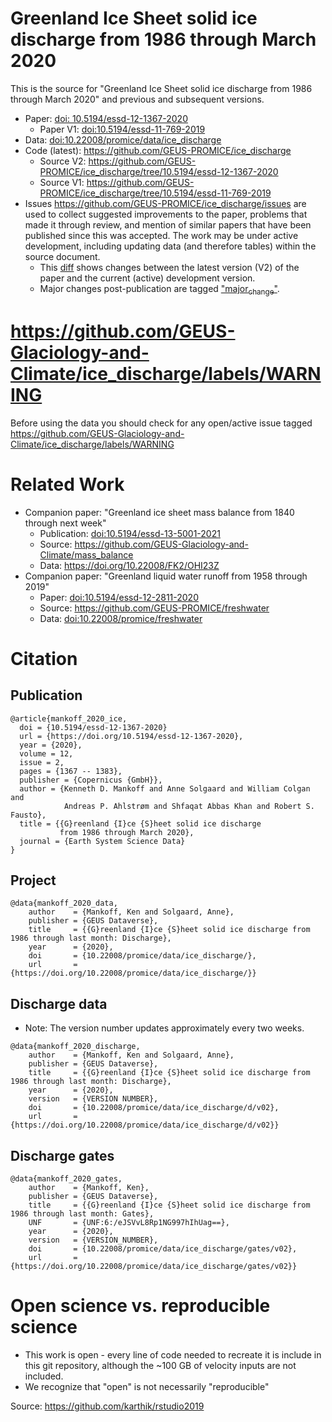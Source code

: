
* Table of Contents                               :toc_2:noexport:
- [[#greenland-ice-sheet-solid-ice-discharge-from-1986-through-march-2020][Greenland Ice Sheet solid ice discharge from 1986 through March 2020]]
- [[#related-work][Related Work]]
- [[#citation][Citation]]
  - [[#publication][Publication]]
  - [[#project][Project]]
  - [[#discharge-data][Discharge data]]
  - [[#discharge-gates][Discharge gates]]
- [[#open-science-vs-reproducible-science][Open science vs. reproducible science]]

* Greenland Ice Sheet solid ice discharge from 1986 through March 2020

This is the source for "Greenland Ice Sheet solid ice discharge from 1986 through March 2020" and previous and subsequent versions.

+ Paper: [[https://doi.org/10.5194/essd-12-1367-2020][doi: 10.5194/essd-12-1367-2020]]
  + Paper V1: [[https://doi.org/10.5194/essd-11-769-2019][doi:10.5194/essd-11-769-2019]]
+ Data: [[https://doi.org/10.22008/promice/data/ice_discharge][doi:10.22008/promice/data/ice_discharge]]
+ Code (latest): https://github.com/GEUS-PROMICE/ice_discharge
  + Source V2: https://github.com/GEUS-PROMICE/ice_discharge/tree/10.5194/essd-12-1367-2020
  + Source V1: https://github.com/GEUS-PROMICE/ice_discharge/tree/10.5194/essd-11-769-2019
+ Issues https://github.com/GEUS-PROMICE/ice_discharge/issues  are used to collect suggested improvements to the paper, problems that made it through review, and mention of similar papers that have been published since this was accepted. The work may be under active development, including updating data (and therefore tables) within the source document.
  + This [[https://github.com/mankoff/ice_discharge/compare/10.5194/essd-12-1367-2020...main][diff]] shows changes between the latest version (V2) of the paper and the current (active) development version.
  + Major changes post-publication are tagged [[https://github.com/GEUS-PROMICE/ice_discharge/issues?q=label%3Amajor_change]["major_change"]].

* https://github.com/GEUS-Glaciology-and-Climate/ice_discharge/labels/WARNING

Before using the data you should check for any open/active issue tagged https://github.com/GEUS-Glaciology-and-Climate/ice_discharge/labels/WARNING

* Related Work  

+ Companion paper: "Greenland ice sheet mass balance from 1840 through next week"
  + Publication: [[https://doi.org/10.5194/essd-13-5001-2021][doi:10.5194/essd-13-5001-2021]]
  + Source: https://github.com/GEUS-Glaciology-and-Climate/mass_balance
  + Data: https://doi.org/10.22008/FK2/OHI23Z

+ Companion paper: "Greenland liquid water runoff from 1958 through 2019"
  + Paper: [[https://doi.org/10.5194/essd-12-2811-2020][doi:10.5194/essd-12-2811-2020]]
  + Source: https://github.com/GEUS-PROMICE/freshwater
  + Data: [[https://doi.org/10.22008/promice/freshwater][doi:10.22008/promice/freshwater]]

* Citation
** Publication

#+BEGIN_EXAMPLE
@article{mankoff_2020_ice,
  doi = {10.5194/essd-12-1367-2020}
  url = {https://doi.org/10.5194/essd-12-1367-2020},
  year = {2020},
  volume = 12,
  issue = 2,
  pages = {1367 -- 1383},
  publisher = {Copernicus {GmbH}},
  author = {Kenneth D. Mankoff and Anne Solgaard and William Colgan and 
            Andreas P. Ahlstrøm and Shfaqat Abbas Khan and Robert S. Fausto},
  title = {{G}reenland {I}ce {S}heet solid ice discharge 
           from 1986 through March 2020},
  journal = {Earth System Science Data}
}
#+END_EXAMPLE

** Project

#+BEGIN_EXAMPLE
@data{mankoff_2020_data,
    author    = {Mankoff, Ken and Solgaard, Anne},
    publisher = {GEUS Dataverse},
    title     = {{G}reenland {I}ce {S}heet solid ice discharge from 1986 through last month: Discharge},
    year      = {2020},
    doi       = {10.22008/promice/data/ice_discharge/},
    url       = {https://doi.org/10.22008/promice/data/ice_discharge/}}
#+END_EXAMPLE
    
** Discharge data

+ Note: The version number updates approximately every two weeks.

#+BEGIN_EXAMPLE
@data{mankoff_2020_discharge,
    author    = {Mankoff, Ken and Solgaard, Anne},
    publisher = {GEUS Dataverse},
    title     = {{G}reenland {I}ce {S}heet solid ice discharge from 1986 through last month: Discharge},
    year      = {2020},
    version   = {VERSION NUMBER},
    doi       = {10.22008/promice/data/ice_discharge/d/v02},
    url       = {https://doi.org/10.22008/promice/data/ice_discharge/d/v02}}
#+END_EXAMPLE
    
** Discharge gates

#+BEGIN_EXAMPLE
@data{mankoff_2020_gates,
    author    = {Mankoff, Ken},
    publisher = {GEUS Dataverse},
    title     = {{G}reenland {I}ce {S}heet solid ice discharge from 1986 through last month: Gates},
    UNF       = {UNF:6:/eJSVvL8Rp1NG997hIhUag==},
    year      = {2020},
    version   = {VERSION_NUMBER},
    doi       = {10.22008/promice/data/ice_discharge/gates/v02},
    url       = {https://doi.org/10.22008/promice/data/ice_discharge/gates/v02}}
#+END_EXAMPLE
    
* Open science vs. reproducible science

+ This work is open - every line of code needed to recreate it is include in this git repository, although the ~100 GB of velocity inputs are not included.
+ We recognize that "open" is not necessarily "reproducible"

#+BEGIN_html
<p align="center"><img src="https://github.com/GEUS-PROMICE/mass_balance/blob/main/open_v_reproducible.png"></p>
#+END_html
Source: https://github.com/karthik/rstudio2019



